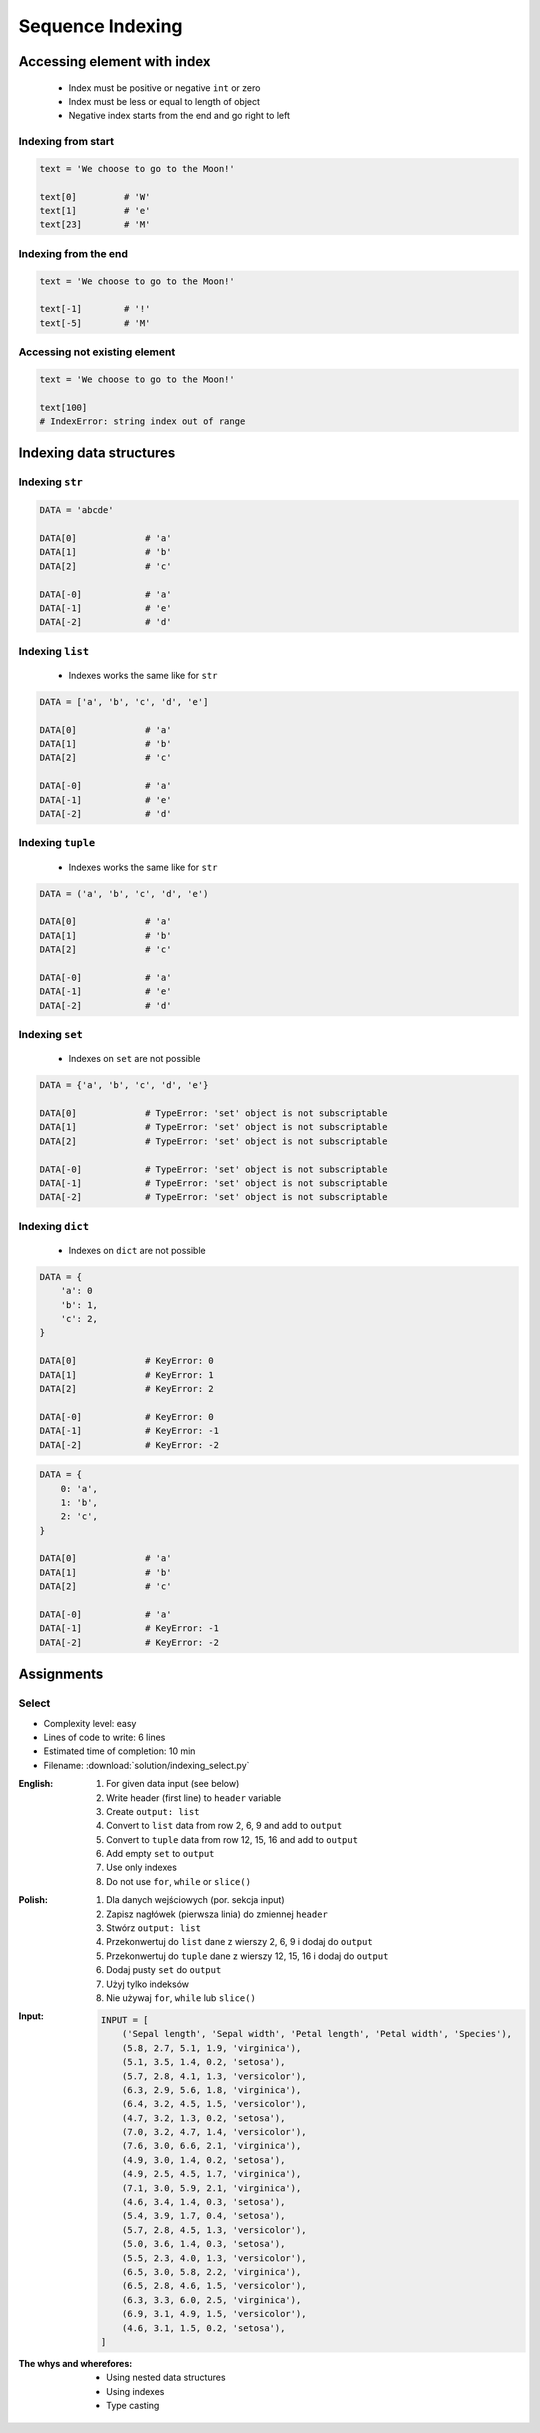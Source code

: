 .. _Sequence Indexing:

*****************
Sequence Indexing
*****************


Accessing element with index
============================
.. highlights::
    * Index must be positive or negative ``int`` or zero
    * Index must be less or equal to length of object
    * Negative index starts from the end and go right to left


Indexing from start
-------------------
.. code-block:: python

    text = 'We choose to go to the Moon!'

    text[0]         # 'W'
    text[1]         # 'e'
    text[23]        # 'M'

Indexing from the end
---------------------
.. code-block:: python

    text = 'We choose to go to the Moon!'

    text[-1]        # '!'
    text[-5]        # 'M'

Accessing not existing element
------------------------------
.. code-block:: python

    text = 'We choose to go to the Moon!'

    text[100]
    # IndexError: string index out of range


Indexing data structures
========================

Indexing ``str``
----------------
.. code-block:: python

    DATA = 'abcde'

    DATA[0]             # 'a'
    DATA[1]             # 'b'
    DATA[2]             # 'c'

    DATA[-0]            # 'a'
    DATA[-1]            # 'e'
    DATA[-2]            # 'd'

Indexing ``list``
--------------------
.. highlights::
    * Indexes works the same like for ``str``

.. code-block:: python

    DATA = ['a', 'b', 'c', 'd', 'e']

    DATA[0]             # 'a'
    DATA[1]             # 'b'
    DATA[2]             # 'c'

    DATA[-0]            # 'a'
    DATA[-1]            # 'e'
    DATA[-2]            # 'd'

Indexing ``tuple``
--------------------
.. highlights::
    * Indexes works the same like for ``str``

.. code-block:: python

    DATA = ('a', 'b', 'c', 'd', 'e')

    DATA[0]             # 'a'
    DATA[1]             # 'b'
    DATA[2]             # 'c'

    DATA[-0]            # 'a'
    DATA[-1]            # 'e'
    DATA[-2]            # 'd'


Indexing ``set``
----------------
.. highlights::
    * Indexes on ``set`` are not possible

.. code-block:: python

    DATA = {'a', 'b', 'c', 'd', 'e'}

    DATA[0]             # TypeError: 'set' object is not subscriptable
    DATA[1]             # TypeError: 'set' object is not subscriptable
    DATA[2]             # TypeError: 'set' object is not subscriptable

    DATA[-0]            # TypeError: 'set' object is not subscriptable
    DATA[-1]            # TypeError: 'set' object is not subscriptable
    DATA[-2]            # TypeError: 'set' object is not subscriptable

Indexing ``dict``
-----------------
.. highlights::
    * Indexes on ``dict`` are not possible

.. code-block:: python

    DATA = {
        'a': 0
        'b': 1,
        'c': 2,
    }

    DATA[0]             # KeyError: 0
    DATA[1]             # KeyError: 1
    DATA[2]             # KeyError: 2

    DATA[-0]            # KeyError: 0
    DATA[-1]            # KeyError: -1
    DATA[-2]            # KeyError: -2

.. code-block:: python

    DATA = {
        0: 'a',
        1: 'b',
        2: 'c',
    }

    DATA[0]             # 'a'
    DATA[1]             # 'b'
    DATA[2]             # 'c'

    DATA[-0]            # 'a'
    DATA[-1]            # KeyError: -1
    DATA[-2]            # KeyError: -2


Assignments
===========

Select
------
* Complexity level: easy
* Lines of code to write: 6 lines
* Estimated time of completion: 10 min
* Filename: :download:`solution/indexing_select.py`

:English:
    #. For given data input (see below)
    #. Write header (first line) to ``header`` variable
    #. Create ``output: list``
    #. Convert to ``list`` data from row 2, 6, 9 and add to ``output``
    #. Convert to ``tuple`` data from row 12, 15, 16 and add to ``output``
    #. Add empty ``set`` to ``output``
    #. Use only indexes
    #. Do not use ``for``, ``while`` or ``slice()``

:Polish:
    #. Dla danych wejściowych (por. sekcja input)
    #. Zapisz nagłówek (pierwsza linia) do zmiennej ``header``
    #. Stwórz ``output: list``
    #. Przekonwertuj do ``list`` dane z wierszy 2, 6, 9 i dodaj do ``output``
    #. Przekonwertuj do ``tuple`` dane z wierszy 12, 15, 16 i dodaj do ``output``
    #. Dodaj pusty ``set`` do ``output``
    #. Użyj tylko indeksów
    #. Nie używaj ``for``, ``while`` lub ``slice()``

:Input:
    .. code-block:: python

        INPUT = [
            ('Sepal length', 'Sepal width', 'Petal length', 'Petal width', 'Species'),
            (5.8, 2.7, 5.1, 1.9, 'virginica'),
            (5.1, 3.5, 1.4, 0.2, 'setosa'),
            (5.7, 2.8, 4.1, 1.3, 'versicolor'),
            (6.3, 2.9, 5.6, 1.8, 'virginica'),
            (6.4, 3.2, 4.5, 1.5, 'versicolor'),
            (4.7, 3.2, 1.3, 0.2, 'setosa'),
            (7.0, 3.2, 4.7, 1.4, 'versicolor'),
            (7.6, 3.0, 6.6, 2.1, 'virginica'),
            (4.9, 3.0, 1.4, 0.2, 'setosa'),
            (4.9, 2.5, 4.5, 1.7, 'virginica'),
            (7.1, 3.0, 5.9, 2.1, 'virginica'),
            (4.6, 3.4, 1.4, 0.3, 'setosa'),
            (5.4, 3.9, 1.7, 0.4, 'setosa'),
            (5.7, 2.8, 4.5, 1.3, 'versicolor'),
            (5.0, 3.6, 1.4, 0.3, 'setosa'),
            (5.5, 2.3, 4.0, 1.3, 'versicolor'),
            (6.5, 3.0, 5.8, 2.2, 'virginica'),
            (6.5, 2.8, 4.6, 1.5, 'versicolor'),
            (6.3, 3.3, 6.0, 2.5, 'virginica'),
            (6.9, 3.1, 4.9, 1.5, 'versicolor'),
            (4.6, 3.1, 1.5, 0.2, 'setosa'),
        ]

:The whys and wherefores:
    * Using nested data structures
    * Using indexes
    * Type casting


